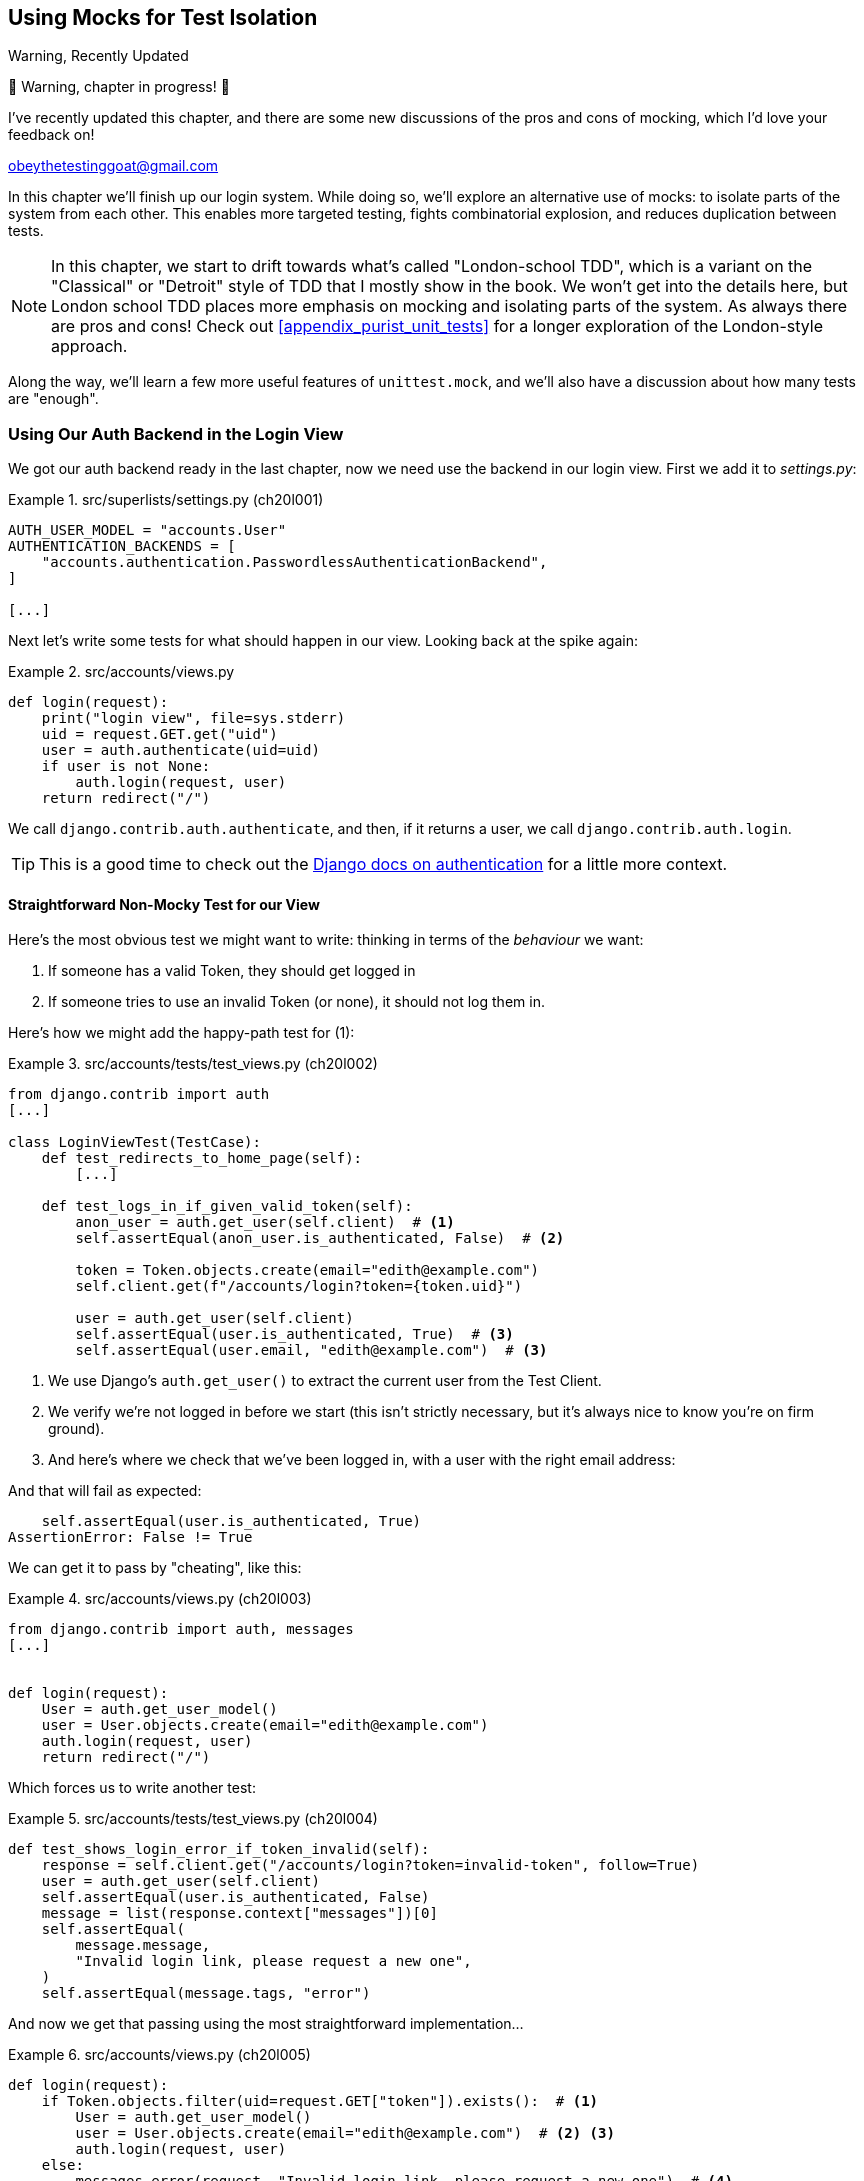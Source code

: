 [[chapter_21_mocking_2]]
== Using Mocks for Test Isolation

.Warning, Recently Updated
*******************************************************************************
🚧 Warning, chapter in progress! 🚧

I've recently updated this chapter, and there are some new discussions
of the pros and cons of mocking, which I'd love your feedback on!

obeythetestinggoat@gmail.com

*******************************************************************************

In this chapter we'll finish up our login system.
While doing so, we'll explore an alternative use of mocks:
to isolate parts of the system from each other. This
enables more targeted testing, fights combinatorial explosion,
and reduces duplication between tests.


NOTE: In this chapter, we start to drift towards what's called "London-school TDD",
    which is a variant on the "Classical" or "Detroit" style of TDD
    that I mostly show in the book.
    We won't get into the details here,
    but London school TDD places more emphasis on mocking and isolating parts of the system.
    As always there are pros and cons!
    Check out <<appendix_purist_unit_tests>> for a longer exploration of the London-style approach.


Along the way, we'll learn a few more useful features of `unittest.mock`,
and we'll also have a discussion about how many tests are "enough".



=== Using Our Auth Backend in the Login View

// todo reminder of ft failure point?

We got our auth backend ready in the last chapter,
now we need use the backend in our login view.
First we add it to _settings.py_:
// DAVID: Should we do this after writing the failing tests?
// todo renumber listings


[role="sourcecode"]
.src/superlists/settings.py (ch20l001)
====
[source,python]
----
AUTH_USER_MODEL = "accounts.User"
AUTHENTICATION_BACKENDS = [
    "accounts.authentication.PasswordlessAuthenticationBackend",
]

[...]
----
====

Next let's write some tests for what should happen in our view.
Looking back at the spike again:
// CSANAD: we could give a tip for simply having a look at the spike version:
// `git show passwordless-spike:src/accounts/views.py`


[role="sourcecode skipme"]
.src/accounts/views.py
====
[source,python]
----
def login(request):
    print("login view", file=sys.stderr)
    uid = request.GET.get("uid")
    user = auth.authenticate(uid=uid)
    if user is not None:
        auth.login(request, user)
    return redirect("/")
----
====

We call `django.contrib.auth.authenticate`, and then,
if it returns a user, we call `django.contrib.auth.login`.

TIP: This is a good time to check out the
    https://docs.djangoproject.com/en/5.1/topics/auth/default/#how-to-log-a-user-in[Django docs on authentication]
    for a little more context.
    ((("Django framework", "documentation")))


==== Straightforward Non-Mocky Test for our View

Here's the most obvious test we might want to write:
thinking in terms of the _behaviour_ we want:

1. If someone has a valid Token, they should get logged in
2. If someone tries to use an invalid Token (or none), it should not log them in.


Here's how we might add the happy-path test for (1):

[role="sourcecode"]
.src/accounts/tests/test_views.py (ch20l002)
====
[source,python]
----
from django.contrib import auth
[...]

class LoginViewTest(TestCase):
    def test_redirects_to_home_page(self):
        [...]

    def test_logs_in_if_given_valid_token(self):
        anon_user = auth.get_user(self.client)  # <1>
        self.assertEqual(anon_user.is_authenticated, False)  # <2>

        token = Token.objects.create(email="edith@example.com")
        self.client.get(f"/accounts/login?token={token.uid}")

        user = auth.get_user(self.client)
        self.assertEqual(user.is_authenticated, True)  # <3>
        self.assertEqual(user.email, "edith@example.com")  # <3>
----
====

<1> We use Django's `auth.get_user()` to extract the current user from the Test Client.
<2> We verify we're not logged in before we start
    (this isn't strictly necessary, but it's always nice to know you're on firm ground).
<3> And here's where we check that we've been logged in,
    with a user with the right email address:

// CSANAD consider `assertFalse` and `assertTrue`

And that will fail as expected:

----
    self.assertEqual(user.is_authenticated, True)
AssertionError: False != True
----

We can get it to pass by "cheating", like this:


[role="sourcecode"]
.src/accounts/views.py (ch20l003)
====
[source,python]
----
from django.contrib import auth, messages
[...]


def login(request):
    User = auth.get_user_model()
    user = User.objects.create(email="edith@example.com")
    auth.login(request, user)
    return redirect("/")
----
====


Which forces us to write another test:



[role="sourcecode"]
.src/accounts/tests/test_views.py (ch20l004)
====
[source,python]
----
def test_shows_login_error_if_token_invalid(self):
    response = self.client.get("/accounts/login?token=invalid-token", follow=True)
    user = auth.get_user(self.client)
    self.assertEqual(user.is_authenticated, False)
    message = list(response.context["messages"])[0]
    self.assertEqual(
        message.message,
        "Invalid login link, please request a new one",
    )
    self.assertEqual(message.tags, "error")
----
====

And now we get that passing using the most straightforward implementation...



[role="sourcecode"]
.src/accounts/views.py (ch20l005)
====
[source,python]
----
def login(request):
    if Token.objects.filter(uid=request.GET["token"]).exists():  # <1>
        User = auth.get_user_model()
        user = User.objects.create(email="edith@example.com")  # <2> <3>
        auth.login(request, user)
    else:
        messages.error(request, "Invalid login link, please request a new one")  # <4>
    return redirect("/")
----
====

<1> Oh wait, we forgot about our authentication backend
    and just did the query directly from the Token model?
    Well that's arguably more straightforward,
    but how do we force ourselves to write the code the way we want it to,
    ie using the Django's auth API?

<2> Oh dear and the email address is still hardcoded.
    We might have to think about writing an extra test to force ourselves to fix that.


<3> Oh--also, we're hardcoding the creation of a user every time,
    but actually, we want to have the get-or-create logic
    that we implemented in our backend

<4> This bit is OK at least! 😅 


Is this starting to feel a bit familiar?
We've already written all the tests for the various permutations of our authentication logic,
and we're considering writing equivalent tests at the views layer.


=== Combinatorial Explosion

Let's recap the tests we might want to write at each layer in our application in table 21-1:
((("combinatorial explosion")))

.What We Want to Test in Each Layer
[cols="1,1,1"]
|=======
|Views Layer| Authentication Backend | Models Layer

a| * Valid Token means user is logged in
  * Invalid Token means user is not logged in

a| * Returns correct existing user for a valid token
  * Creates a new user for a new email address
  * Returns None for an invalid token

a| * Token associates email and uid
  * User can be retrieved from token UID
|=======

We already have 3 tests in the models layer, and 5 in the authentication layer.
We started off writing the tests in the views layer,
where, _conceptually_, we only really want two test cases,
and we're finding ourselves wondering if we need to write
a whole bunch of tests that essentially duplicate the authentication layer tests.

This is an example of the _combinatorial explosion_ problem.


==== The Car Factory Example

Imagine we're testing a car factory, where:

* First we choose the car type: normal, station-wagon, or convertible
* Then we choose the engine type: petrol, diesel, or electric
* And then we choose the colour: red, white, or hot pink.

How many tests do we need?  Well, the upper bound to test every possible combination
is 3 x 3 x 3 = 27 tests.  That's a lot!

[role="skipme"]
[source,python]
----
def build_car(car_type, engine_type, colour):
    engine = _create_engine(engine_type)
    naked_car = _assemble_car(engine, car_type)
    finished_car = _paint_car(naked_car, colour)
    return finished_car
----

How many tests do we _actually_ need to write?
Well, it depends on how we're testing, how the different parts of the factory are integrated,
and what we know about the system.

Do we need to test every single colour? Maybe!
Or, maybe, if we're happy that we can do 2 different colours, then we're happy we can do any number,
whether it's 2, 3, or hundreds.  Perhaps we need 2 tests, perhaps 3.

OK, but do we need to test that painting woks for all the different engine types?
Well, the painting process is probably independent of engine type:
if we can paint a diesel in red, we can paint it in pink or white too.

But, perhaps it _is_ affected by the car type:
painting a convertible with a fabric roof
might be a very different technological process to painting a hard-bodied car.

So we'd probably want to test that painting _in general_ works for each car type (3 tests)
but we don't need to test that painting works for every engine type.

What we're analysing here is the level of "coupling" between the different parts of the system.
Painting is tightly coupled to car type, but not to engine type.
Painting "needs to know" about car types, but it does not "need to know" about engine types.


TIP: The more tightly coupled two parts of the system are,
    the more tests you'll need to write to cover all the combinations of their behaviour.

Another way of thinking about it is, what level are we writing tests at?
You can choose to write low-level tests that cover only one part of the assembly process,
or higher-level ones that test several steps together, or perhaps all of them end-to-end.
See <<car-factory-illustration>>.

[[car-factory-illustration]]
.Analysing how many tests are needed at different levels
image::images/car-factory-illustration.png["An illustration of the car factory, with boxes for each step in the process (build engine, assemble, paint), and descriptions of testing each step separately vs testing them in combination."]
// CSANAD: just a tiny thing: in the diagram, below the "Paint" box, there is
// an apostrophe missing in "engine type doesn't matter".

// SEBASTIAN: How about splitting this big image into several smaller ones? At the first encounter, I skipped it only to discover I need to jump up and down to have visualizations of paragraphs below.
//      Not a showstopper, tho.

Analysing things in these terms,
we think about the inputs and outputs that apply to each type of test,
as well as which attributes of the inputs matter, and which don't.

Testing the first stage of the process, building the engine,
is straightforward.  The "engine type" input has three possible values
as inputs, so we need three tests of the output, which is the engine.
If we're testing at the end-to-end level, no matter how many tests we have in total,
we know we'll need at least 3 of to be the tests
that check we can produce a car with a working engine of each type.

Testing the painting needs a bit more thought.
If we test at the low level, the inputs are a naked car, and a paint colour.
There are theoretically 9 types of naked car, do we need to test all of them?
No, the engine type doesn't matter; we only need to test 1 of each body type.
Does that mean 3 x 3 = 9 tests?  No.  The colour and body type are independent.
We can just test that all 3 colours work, and that all three body types work,
so that's 6 tests.

What about at the end-to-end level?
It depends if we're being rigorous about "black box" testing,
where we're not supposed to know anything about how the production process works.
In that case maybe we do need 27 tests.
But if we allow that we know about the internals,
then we can apply similar reasoning to what we used at the lower level.
However many tests we end up with,
we need 3 of them to be checking on each colour,
and 3 that check that each body type can be painted.
// DAVID: This section could do with a summary sentence before we change subject,
// it feels like a jolt to go back to the tests without knowing what we're meant to take from it.

=== Using Mocks to Test Parts of Our System in Isolation

To recap, so far we have some minimal tests at the models layer,
and we have comprehensive tests of our authentication backend,
and we're now wondering how many tests we need at the views layer.


Here's the current state of our view:

[role="sourcecode currentcontents"]
.src/accounts/views.py
====
[source,python]
----
def login(request):
    if Token.objects.filter(uid=request.GET["token"]).exists():
        User = auth.get_user_model()
        user = User.objects.create(email="edith@example.com")
        auth.login(request, user)
    else:
        messages.error(request, "Invalid login link, please request a new one")
    return redirect("/")
----
====

We know we want to transform it to something like this:


[role="sourcecode skipme"]
.src/accounts/views.py
====
[source,python]
----
def login(request):
    if user := auth.authenticate(uid=request.GET.get("token"))  # <1>
        auth.login(request, user)  # <2>
    else:
        messages.error(request, "Invalid login link, please request a new one")  # <3>

    return redirect("/")
----
====

<1> We want to refactor our logic to use the `authenticate()` function
    from our backend
<2> We have the "happy path" branch where the user gets logged in
<3> We have the "unhappy" path where the user gets an error message instead.

But currently our tests are letting us "get away" with
the wrong implementation.

Here are three possible options for getting ourselves to the right state:

1. Add more tests for all possible combinations at the views level
  (token exists but no user, token exists for existing user, invalid token,
  etc) until we end up duplicating all the logic in the auth backend in our view,
  and then feel justified in refactoring across to just calling the auth backend.

2. Stick with our current two tests, and decide it's OK to refactor already.

3. Test the view in isolation, using mocks to verify that we call the auth backend.


Each option has pros and cons!  If I was going for option (1),
essentially going all in on test coverage at the views layer,
I'd probably think about deleting all the tests at the auth layer afterwards.

If you were to ask me what my personal preference or instinctive choice would be,
I'd say at this point it might be to go with (2),
and say with one happy path and one unhappy path test,
we're OK to refactor and switch across already.

But since this chapter is about mocks, let's investigate option (3) instead.
Besides, it'll be an excuse to do fun things with them,
like playing with `.return_value`.

((("mocks", "reducing duplication with", id="Mreduce19")))
((("duplication, eliminating", id="dupel19")))
So far we've used mocks to test external dependencies,
like Django's mail-sending function.
The main reason to use a mock we've discussed thus far is to isolate ourselves from external side effects,
in this case, to avoid sending out actual emails during our tests.

In this section we'll look at a different possible use case for mocks,
which is testing parts of our _own_ code in isolation from each other,
as a way of reducing duplication and avoiding combinatorial explosion in our tests.


==== Mocks Can Also Let You Test the Implementation, When It Matters


On top of that, the fact that we're using the Django `auth.authenticate` function
rather than calling our own code directly is relevant.
Django has already introduced an abstraction,
to decouple the specifics of authentication backends
from the views that use them.
This makes it easier for us to add further backends in future.

So in this case
(in contrast to the example in  <<mocks-tightly-coupled-sidebar>>)
the implementation _does_ matter,
because we've decided to use a particular, specific interface to implement our authentication system,
which is something we might want to document and verify in our tests,
and mocks are one way to enable that.

// SEBASTIAN: I am missing one crucial sentence here - that this Django-provided abstraction IS STABLE, so it's safe to mock it.
//      This is part of a public Django API, meaning it's not going anywhere soon or without breaking backwards-compatibility. That would of course be not welcomed by Django users :)


=== Starting Again, Test-Driving our Implementation With Mocks

Let's see how things would look if we had decided to test-drive our implementation with mocks in the first place.
We'll start by reverting all the authentication stuff,
both from our test and from our view.

Let's disable the test first (we can re-enable them later to sense-check things):
// CSANAD: I would add this disables the test because now its name does not
// start with the word "test".

[role="sourcecode small-code"]
.src/accounts/tests/test_views.py (ch20l006)
====
[source,python]
----
class LoginViewTest(TestCase):
    def test_redirects_to_home_page(self):  <1>
        [...]
    def DONT_test_logs_in_if_given_valid_token(self):  <2>
        [...]
    def DONT_test_shows_login_error_if_token_invalid(self):  <2>
        [...]
----
====

<1> We can leave the test for the redirect, since that doesn't involve the auth framework.
<2> I call this "dontifying" tests :)


Now let's revert the view, and replace our hacky code with some TODOs:

[role="sourcecode"]
.src/accounts/views.py (ch20l007)
====
[source,python]
----
# from django.contrib import auth, messages  # <1>
from django.contrib import messages
[...]


def login(request):
    # TODO: call authenticate(),  # <2>
    # then auth.login() with the user if we get one,
    # or messages.error() if we get None.
    return redirect("/")
----
====

<1> In order to demonstrate a common error message shortly,
    I'm also reverting our import of the `contrib.auth` module.

<2> And here's where we delete our first implementation
    and replace it with some TODOs.


Let's check all our tests pass:


[subs="specialcharacters,macros"]
----
$ pass:quotes[*python src/manage.py test accounts*]
[...]
Ran 14 tests in 0.021s

OK
----


Now let's start again with mock-based tests.
First we can write a test that checks we call `authenticate()` correctly:

[role="sourcecode small-code"]
.src/accounts/tests/test_views.py (ch20l008)
====
[source,python]
----
class LoginViewTest(TestCase):
    [...]

    @mock.patch("accounts.views.auth")  # <1>
    def test_calls_authenticate_with_uid_from_get_request(self, mock_auth):  # <2>
        self.client.get("/accounts/login?token=abcd123")
        self.assertEqual(
            mock_auth.authenticate.call_args,  # <3>
            mock.call(uid="abcd123"),  # <4>
        )
----
====

<1> We expect to be using the `django.contrib.auth` module in _views.py_,
    and we mock it out here.  Note that this time, we're not mocking out
    a function, we're mocking out a whole module, and thus implicitly
    mocking out all the functions (and any other objects) that module contains.

<2> As usual, the mocked object is injected into our test method.

<3> This time, we've mocked out a module rather than a function.
    So we examine the `call_args` not of the `mock_auth` module,
    but of the `mock_auth.authenticate` function.
    Because all the attributes of a mock are more mocks, that's a mock too.
    You can start to see why `Mock` objects are so convenient,
    compared to trying to build your own.

<4> Now, instead of "unpacking" the call args, we use the `call` function
    for a neater way of saying what it should have been called with--that is,
    the token from the GET request.
    (See <<mock-call-args-sidebar>>.)


[role="less_space pagebreak-before"]
[[mock-call-args-sidebar]]
.On Mock `call_args`
*******************************************************************************

((("call_args property")))
The `.call_args` property on a mock represents the positional and keyword arguments 
that the mock was called with.
It's a special "call" object type,
which is essentially a tuple of `(positional_args, keyword_args)`.
`positional_args` is itself a tuple,
consisting of the set of positional arguments.
`keyword_args` is a dictionary.

[role="small-code skipme"]
[source,python]
----
>>> from unittest.mock import Mock, call
>>> m = Mock()
>>> m(42, 43, 'positional arg 3', key='val', thing=666)
<Mock name='mock()' id='139909729163528'>

>>> m.call_args
call(42, 43, 'positional arg 3', key='val', thing=666)

>>> m.call_args == ((42, 43, 'positional arg 3'), {'key': 'val', 'thing': 666})
True
>>> m.call_args == call(42, 43, 'positional arg 3', key='val', thing=666)
True
----

So in our test,  we could have done this instead:

[role="sourcecode skipme"]
.src/accounts/tests/test_views.py
====
[source,python]
----
    self.assertEqual(
        mock_auth.authenticate.call_args,
        ((,), {'uid': 'abcd123'})
    )
    # or this
    args, kwargs = mock_auth.authenticate.call_args
    self.assertEqual(args, (,))
    self.assertEqual(kwargs, {'uid': 'abcd123'})
----
====

But you can see how using the `call` helper is nicer.

// DAVID: Might be worth moving the magic assert_called... methods sidebar
// to here.

*******************************************************************************


What happens when we run the test?   The first error is this:

[subs="specialcharacters,macros"]
----
$ pass:quotes[*python src/manage.py test accounts*]
[...]
AttributeError: <module 'accounts.views' from
'...goat-book/src/accounts/views.py'> does not have the attribute 'auth'
----

TIP: `module foo does not have the attribute bar`
    is a common first failure in a test that uses mocks.
    It's telling you that you're trying to mock out something
    that doesn't yet exist (or isn't yet imported)
    in the target module.


Once we re-import `django.contrib.auth`, the error changes:


[role="sourcecode"]
.src/accounts/views.py (ch20l009)
====
[source,python]
----
from django.contrib import auth, messages
[...]
----
====

Now we get:


[subs="specialcharacters,macros"]
----
FAIL: test_calls_authenticate_with_uid_from_get_request [...]
[...]
AssertionError: None != call(uid='abcd123')
----

It's telling us that the view doesn't call the `auth.authenticate` function at all.
Let's fix that, but get it deliberately wrong, just to see:


[role="sourcecode"]
.src/accounts/views.py (ch20l010)
====
[source,python]
----
def login(request):
    # TODO: call authenticate(),
    auth.authenticate("bang!")
    # then auth.login() with the user if we get one,
    # or messages.error() if we get None.
    return redirect("/")
----
====


Bang indeed!

[subs="specialcharacters,macros"]
----
$ pass:quotes[*python src/manage.py test accounts*]
[...]
AssertionError: call('bang!') != call(uid='abcd123')
[...]
FAILED (failures=1)
----

Let's give `authenticate` the arguments it expects then:


[role="sourcecode"]
.src/accounts/views.py (ch20l011)
====
[source,python]
----
def login(request):
    # TODO: call authenticate(),
    auth.authenticate(uid=request.GET["token"])
    # then auth.login() with the user if we get one,
    # or messages.error() if we get None.
    return redirect("/")
----
====

That gets us to passing tests:


[subs="specialcharacters,macros"]
----
$ pass:quotes[*python src/manage.py test accounts*]
Ran 15 tests in 0.023s

OK
----

==== Using mock.return_value

((("mocks", "mock.return_value")))
Next we want to check that if the authenticate function returns a user,
we pass that into `auth.login`.  Let's see how that test looks:


[role="sourcecode"]
.src/accounts/tests/test_views.py (ch20l012)
====
[source,python]
----
@mock.patch("accounts.views.auth")  # <1>
def test_calls_auth_login_with_user_if_there_is_one(self, mock_auth):
    response = self.client.get("/accounts/login?token=abcd123")
    self.assertEqual(
        mock_auth.login.call_args,  # <2>
        mock.call(
            response.wsgi_request,  # <3>
            mock_auth.authenticate.return_value,  # <4>
        ),
    )
----
====

<1> We mock the `contrib.auth` module again.

<2> This time we examine the call args for the `auth.login` function.

<3> We check that it's called with the request object that the view sees,

<4> and the "user" object that the `authenticate()` function returns.
    Because `authenticate()` is also mocked out,
    we can use its special `.return_value` attribute.
// CSANAD: I don't think it's clear to someone who's new to mocking why this
// brings any value to us or what this mocked call proves, which would be the
// point of having a test. I would add maybe:
// "We are checking whether the second argument in the call was the same as the
// return value - whatever it may be - of the (mocked) `auth.authenticate`.
// So Python doesn't really know it is a User object, but we do."

When you call a mock, you get another mock.
But you can also get a copy of that returned mock from the original mock that you called.
Boy, it sure is hard to explain this stuff without saying "mock" a lot!
Another little console illustration might help here:

[role="skipme"]
[source,python]
----
>>> m = Mock()
>>> thing = m()
>>> thing
<Mock name='mock()' id='140652722034952'>
>>> m.return_value
<Mock name='mock()' id='140652722034952'>
>>> thing == m.return_value
True
----


[role="pagebreak-before less_space"]
.Avoid Mock's Magic assert_called... Methods?
*******************************************************************************

// TODO is this the best spot for this aside?
// there's already a lot to take on with the `.return_value` stuff
If you've used `unittest.mock` before, you may have come across its special
`assert_called...`
https://docs.python.org/3/library/unittest.mock.html#unittest.mock.Mock.assert_called[methods],
and you may be wondering why I didn't use them.
// CSANAD: we usually use regular links instead of shortened ones, which I
// agree with. Shortened links depend on a 3rd party beyond the publisher's
// control, they may expire or end up hijacked and in my own opinion, they look
// less useful. When I see a URL I can just tell it links to e.g. the Python
// library reference, so I can expect a brief paragraph or is it an article
// from somewhere else, etc. With a shortened link, I can't tell anything before
// I open it.
For example, instead of doing:

[role="skipme"]
[source,python]
----
self.assertEqual(a_mock.call_args, call(foo, bar))
----

You can just do:

[role="skipme"]
[source,python]
----
a_mock.assert_called_with(foo, bar)
----

And the _mock_ library will raise an `AssertionError` for you if there is a
mismatch.

Why not use that?  For me, the problem with these magic methods is that
it's too easy to make a silly typo and end up with a test that always passes:

// SEBASTIAN: actually, this may no longer be valid.
// Since Python 3.5 there is a kwarg to Mock `unsafe` and by default it is true, which makes it fail when we make a typo in the called method.
// also using type hints reduces a chance of making a typo, if only in the test we know the object is Mock.

[role="skipme"]
[source,python]
----
a_mock.asssert_called_with(foo, bar)  # will always pass
----

Unless you get the magic method name exactly right,
then you will just get a "normal" mock method,
which just silently return another mock,
and you may not realise that you've written a test that tests nothing at all.

That's why I prefer to always have an explicit `unittest` method in there.

*******************************************************************************


In any case, what do we get from running the test?

[subs="specialcharacters,macros"]
----
$ pass:quotes[*python src/manage.py test accounts*]
[...]
AssertionError: None != call(<WSGIRequest: GET '/accounts/login?t[...]
----

Sure enough, it's telling us that we're not calling `auth.login()` at all yet.
Let's try doing that.  Deliberately wrong as usual first!


[role="sourcecode"]
.src/accounts/views.py (ch20l013)
====
[source,python]
----
def login(request):
    # TODO: call authenticate(),
    auth.authenticate(uid=request.GET["token"])
    # then auth.login() with the user if we get one,
    auth.login("ack!")
    # or messages.error() if we get None.
    return redirect("/")
----
====

Ack indeed!

[subs="specialcharacters,macros"]
----
$ pass:quotes[*python src/manage.py test accounts*]
[...]

ERROR: test_redirects_to_home_page
[...]
TypeError: login() missing 1 required positional argument: 'user'

FAIL: test_calls_auth_login_with_user_if_there_is_one [...]
[...]
AssertionError: call('ack!') != call(<WSGIRequest: GET
'/accounts/login?token=[...]
[...]

Ran 16 tests in 0.026s

FAILED (failures=1, errors=1)
----

That's one expected failure from our mocky test,
and one (more) unexpected one from the nonmocky one.

Let's see if we can fix them:

[role="sourcecode"]
.src/accounts/views.py (ch20l014)
====
[source,python]
----
def login(request):
    # TODO: call authenticate(),
    user = auth.authenticate(uid=request.GET["token"])
    # then auth.login() with the user if we get one,
    auth.login(request, user)
    # or messages.error() if we get None.
    return redirect("/")
----
====


Well, that does fix our mocky test, but not the other one;
it now has a slightly different complaint:

[subs="specialcharacters,macros"]
----
ERROR: test_redirects_to_home_page
(accounts.tests.test_views.LoginViewTest.test_redirects_to_home_page)
[...]
  File "...goat-book/src/accounts/views.py", line 33, in login
    auth.login(request, user)
[...]
AttributeError: 'AnonymousUser' object has no attribute '_meta'
----

It's because we're still calling `auth.login` indiscriminately on any kind of user,
and that's causing problems back in our original test for the redirect,
which _isn't_ currently mocking out `auth.login`.



We can get back to passing like this:


[role="sourcecode"]
.src/accounts/views.py (ch20l015)
====
[source,python]
----
def login(request):
    # TODO: call authenticate(),
    if user := auth.authenticate(uid=request.GET["token"]):  # <1>
        # then auth.login() with the user if we get one,
        auth.login(request, user)
----
====


<1> If you haven't seen this before, the `:=` is known as the "walrus operator"
    (more formally, it's the operator for an "assignment expression"),
    which was a controversial new feature from Python 3.8
    (Guido pretty much burned out over it),
    and it's not often useful, but it is quite neat for cases like this,
    where you have a variable and want to do a conditional on it straight away.
    See https://www.pythonmorsels.com/using-walrus-operator/[this article]
    for more explanation.
// CSANAD: I would add that it's just short for:
//    ```
//    user = auth.authenticate(uid=request.GET["token"])
//    if user:
//        auth.login(request, user)
//    ```

// SEBASTIAN: This is not the first occurrence of a walrus operator in this chapter. Is this intended to put an explanation here?

This gets our unit test passing:

[subs="specialcharacters,quotes"]
----
$ *python src/manage.py test accounts*
[...]

OK
----


==== Using .return_value during test setup

I'm a little nervous that we've introduced an `if` without an _explicit_ test for it.
Testing the unhappy path will reassure me.
We can use our existing test for the error case to crib from.

We want to be able to set up our mocks to say:
`auth.authenticate()` should return `None`.
We can do that by _setting_ the `.return_value` on the mock:


[role="sourcecode"]
.src/accounts/tests/test_views.py (ch20l016)
====
[source,python]
----
    @mock.patch("accounts.views.auth")
    def test_adds_error_message_if_auth_user_is_None(self, mock_auth):
        mock_auth.authenticate.return_value = None  # <1>

        response = self.client.get("/accounts/login?token=abcd123", follow=True)

        message = list(response.context["messages"])[0]
        self.assertEqual(  # <2>
            message.message,
            "Invalid login link, please request a new one",
        )
        self.assertEqual(message.tags, "error")
----
====

<1> We use `.return_value` on our mock once again,
    but this time, we _assign_ to it, before it's used,
    (in the setup part of the test, aka the "arrange" or "given" phase).
    rather than reading from it (in the assert/when part)
    as we did earlier.

<2> Our asserts are copied across from
    `DONT_test_shows_login_error_if_token_invalid()`


That gives us this somewhat cryptic, but expected failure:

----
ERROR: test_adds_error_message_if_auth_user_is_None [...]
[...]
    message = list(response.context["messages"])[0]
              ~~~~~~~~~~~~~~~~~~~~~~~~~~~~~~~~~~^^^
IndexError: list index out of range
----

Essentially that's saying there _are_ no messages in our response.


We can get it passing like this, starting with a deliberate mistake as always:

[role="sourcecode"]
.src/accounts/views.py (ch20l017)
====
[source,python]
----
def login(request):
    # TODO: call authenticate(),
    if user := auth.authenticate(uid=request.GET["token"]):
        # then auth.login() with the user if we get one,
        auth.login(request, user)
    else:
        # or messages.error() if we get None.
        messages.error(request, "boo")
    return redirect("/")
----
====

Which gives us

----
AssertionError: 'boo' != 'Invalid login link, please request a new one'
----

And so:


[role="sourcecode"]
.src/accounts/views.py (ch20l018)
====
[source,python]
----
def login(request):
    # TODO: call authenticate(),
    if user := auth.authenticate(uid=request.GET["token"]):
        # then auth.login() with the user if we get one,
        auth.login(request, user)
    else:
        # or messages.error() if we get None.
        messages.error(request, "Invalid login link, please request a new one")
    return redirect("/")
----
====

Now our tests pass:

[subs="specialcharacters,quotes"]
----
$ *python src/manage.py test accounts*
[...]

Ran 17 tests in 0.025s

OK
----


And we can do a final refactor to remove those comments:



[role="sourcecode"]
.src/accounts/views.py (ch20l019)
====
[source,python]
----
def login(request):
    if user := auth.authenticate(uid=request.GET["token"]):
        auth.login(request, user)
    else:
        messages.error(request, "Invalid login link, please request a new one")
    return redirect("/")
----
====

Lovely!  What's next?
((("", startref="Mreduce19")))((("", startref="dupel19")))


==== UnDONTifying

Remember we still have the DONTified, nonmocky tests?
Let's re-enable now to sense-check that our mocky tests have driven
us to the right place:


[role="sourcecode"]
.src/accounts/tests/test_views.py (ch20l020)
====
[source,diff]
----
@@ -63,7 +63,7 @@ class LoginViewTest(TestCase):
         response = self.client.get("/accounts/login?token=abcd123")
         self.assertRedirects(response, "/")

-    def DONT_test_logs_in_if_given_valid_token(self):
+    def test_logs_in_if_given_valid_token(self):
         anon_user = auth.get_user(self.client)
         self.assertEqual(anon_user.is_authenticated, False)

@@ -74,7 +74,7 @@ class LoginViewTest(TestCase):
         self.assertEqual(user.is_authenticated, True)
         self.assertEqual(user.email, "edith@example.com")

-    def DONT_test_shows_login_error_if_token_invalid(self):
+    def test_shows_login_error_if_token_invalid(self):
         response = self.client.get("/accounts/login?token=invalid-token", follow=True)
----
====


Sure enough they both pass:


[subs="specialcharacters,quotes"]
----
$ *python src/manage.py test accounts*
[...]
Ran 19 tests in 0.025s

OK
----


=== Deciding Which Tests To Keep


We now definitely have duplicate tests:


[role="sourcecode skipme"]
.src/accounts/tests/test_views.py
====
[source,python]
----
class LoginViewTest(TestCase):
    def test_redirects_to_home_page(self):
        [...]

    def test_logs_in_if_given_valid_token(self):
        [...]

    def test_shows_login_error_if_token_invalid(self):
        [...]

    @mock.patch("accounts.views.auth")
    def test_calls_authenticate_with_uid_from_get_request(self, mock_auth):
        [...]

    @mock.patch("accounts.views.auth")
    def test_calls_auth_login_with_user_if_there_is_one(self, mock_auth):
        [...]

    @mock.patch("accounts.views.auth")
    def test_adds_error_message_if_auth_user_is_None(self, mock_auth):
        [...]
----
====

The redirect test could stay the same whether we're using mocks or not.
We then have two non-mocky tests for the happy and unhappy paths,
and three mocky tests:

* One checks that we are integrated with our auth backend correctly
* One checks that we call the built-in `auth.login` function correctly,
  which tests the happy path.
* And one that checks we set an error message in the unhappy path.

I think there are lots of ways to justify different choices here,
but my instinct tends to be to avoid using mocks if you can.
So, I propose we delete the two mocky tests for the happy and unhappy paths,
since they are reasonably covered by the non-mocky ones,
but I think we can justify keeping the first mocky test,
because it adds value by checking that we're doing our authentication
the "right" way, ie by calling into Django's `auth.authenticate()` function
(instead of, eg, instantiating and calling our auth backend ourselves,
or even just implementing authentication inline in the view).

// DAVID: Another approach for all this would be to swap in stub authentication
// backends using Django's override_settings helper. Might be worth mentioning.

TIP: "Test behaviour, not implementation" is a GREAT rule of thumb for tests.
    But sometimes, the fact that you're using one implementation rather than another
    really is important.  In these cases, a mocky test can be useful.


So let's delete our last two mocky tests.
I'm also going to rename the remaining one to make our intention clear,
we want to check we are using the Django auth library:



[role="sourcecode"]
.src/accounts/tests/test_views.py (ch20l021)
====
[source,python]
----
    @mock.patch("accounts.views.auth")
    def test_calls_django_auth_authenticate(self, mock_auth):
        [...]
----
====
// CSANAD: I think the `diff` style snippets are better for renaming things.

And we're down to 17 tests:

[subs="specialcharacters,quotes"]
----
$ *python src/manage.py test accounts*
[...]
Ran 17 tests in 0.015s

OK
----


=== The Moment of Truth:  Will the FT Pass?

((("mocks", "functional test for")))
((("functional tests (FTs)", "for mocks", secondary-sortas="mocks")))
We're just about ready to try our functional test!

Let's just make sure our base template shows a different nav bar for logged-in
and non–logged-in users (which our FT relies on):

// DAVID: I originally misunderstood that this code snippet was meant to be
// copy-pasted in. Suggest being more explicit.

[role="sourcecode small-code"]
.src/lists/templates/base.html (ch20l022)
====
[source,html]
----
<nav class="navbar">
  <div class="container-fluid">
    <a class="navbar-brand" href="/">Superlists</a>
    {% if user.email %}
      <span class="navbar-text">Logged in as {{ user.email }}</span>
      <form method="POST" action="TODO">
        {% csrf_token %}
        <button id="id_logout" class="btn btn-outline-secondary" type="submit">Log out</button>
      </form>
    {% else %}
      <form method="POST" action="{% url 'send_login_email' %}">
        <div class="input-group">
          <label class="navbar-text me-2" for="id_email_input">
            Enter your email to log in
          </label>
          <input
            id="id_email_input"
            name="email"
            class="form-control"
            placeholder="your@email.com"
          />
          {% csrf_token %}
        </div>
      </form>
    {% endif %}
  </div>
</nav>
----
====


OK there's a TODO in there about the log out button,
we'll get to that, but how does our FT look now?


[subs="specialcharacters,macros"]
----
$ pass:quotes[*python src/manage.py test functional_tests.test_login*]
[...]
.
 ---------------------------------------------------------------------
Ran 1 test in 3.282s

OK
----



=== It Works in Theory!  Does It Work in Practice?


((("mocks", "practical application of")))
Wow! Can you believe it?  I scarcely can!
Time for a manual look around with `runserver`:


[role="skipme"]
[subs="specialcharacters,macros"]
----
$ pass:quotes[*python src/manage.py runserver*]
[...]
Internal Server Error: /accounts/send_login_email
Traceback (most recent call last):
  File "...goat-book/accounts/views.py", line 20, in send_login_email

ConnectionRefusedError: [Errno 111] Connection refused
----
// CSANAD: I have an unapplied migration for `accounts`. The last time we ran
// `migrate` was in the 19th chapter, on the passwordless-spike branch.
// Maybe we should add to the very end of the 19th chapter that once the reader
// has the Token model with the passing tests, they should run `migrate`? And a
// commit. A migration did not run flawlessly at this point, due to the table
// `accounts_token` already exists. I'm not sure if this error would have shown
// up at the end of the 19th chapter. TODO check.
// Also, although the error does say the error occurs on `/accounts/send_login_email`
// maybe it would seem for some readers as if we are expecting this error right
// after starting the server.


==== Using Our New Environment Variable, and Saving It to .env

You'll probably get an error, like I did, when you try to run things manually.
It's because of two things:

* Firstly, we need to re-add the email configuration to _settings.py_.

// DAVID: Shouldn't we write a failing test first? If not, why not?

[role="sourcecode"]
.src/superlists/settings.py (ch20l023)
====
[source,python]
----
EMAIL_HOST = "smtp.gmail.com"
EMAIL_HOST_USER = "obeythetestinggoat@gmail.com"
EMAIL_HOST_PASSWORD = os.environ.get("EMAIL_PASSWORD")
EMAIL_PORT = 587
EMAIL_USE_TLS = True
----
====

* Secondly, we (probably) need to re-set the `EMAIL_PASSWORD` in our shell.

[subs="specialcharacters,quotes"]
----
$ *export EMAIL_PASSWORD="yoursekritpasswordhere"*
----

.Using a Local .env File for Development
*******************************************************************************

Until now we've only used a _.env_ file on the server,
(where we called it _superlists/.env_).
That's because we've made sure all the other settings have sensible defaults for dev,
but there's just no way to get a working login system without this one!

Just as we do on the server, you can also use a _.env_ file to save
project-specific environment variables.
We'll call this one literally just _.env_;
that's a convention which makes it a hidden file, on Unix-like systems at least:

// TODO: did we call the file on the server ".env"?

[role="skipme"]
[subs="specialcharacters,quotes"]
----
$ *echo .env >> .gitignore*  # we don't want to commit our secrets into git!
$ *echo EMAIL_PASSWORD=\"yoursekritpasswordhere\" >> .env*
$ *set -a; source .env; set +a;*
----
// CSANAD: we need to either put the entire `EMAIL_PASSWD=...` in single quotes
// or escape the double quotes. Without these, the double quotes don't
// make it to the .env file and if there is a space in the password, `source`
// will just try to run the sequence after the space character as a command.

It does mean you have to remember to do that weird `set -a; source...` dance,
every time you start working on the project, as well as remembering to activate
your virtualenv.

If you search or ask around, you'll find there are some tools and shell plugins
that load virtualenvs and _.env_ files automatically, and/or django plugins
that do this stuff too.

* Django-specific:
  https://django-environ.readthedocs.io/en/latest/[django-environ] or
  https://github.com/jpadilla/django-dotenv[django-dotenv]
* More general Python project management https://docs.pipenv.org/[Pipenv]
* Or even https://stackoverflow.com/questions/19331497/set-environment-variables-from-file/34093548#34093548[roll your own]

*******************************************************************************

And now...


[role="skipme"]
[subs="specialcharacters,quotes"]
----
$ *python src/manage.py runserver*
----

...you should see something like <<despiked-success-message>>.

//TODO: update screenshot

[[despiked-success-message]]
.Check your email....
image::images/twp2_1901.png["de-spiked site with success message"]

Woohoo!

I've been waiting to do a commit up until this moment, just to make sure
everything works.  At this point, you could make a series of separate
commits--one for the login view, one for the auth backend, one for
the user model, one for wiring up the template.  Or you could decide that,
since they're all interrelated, and none will work without the others,
you may as well just have one big commit:

[subs="specialcharacters,quotes"]
----
$ *git status*
$ *git add .*
$ *git diff --staged*
$ *git commit -m "Custom passwordless auth backend + custom user model"*
----



=== Finishing Off Our FT, Testing Logout


((("mocks", "logout link")))
The last thing we need to do before we call it a day is to test the logout button.
We extend the FT with a couple more steps:

// CSANAD: since we are adding `logout` functionality to the FT, we should re-
// name it to `functional_tests/test_authentication.py` or something similar.
[role="sourcecode"]
.src/functional_tests/test_login.py (ch20l024)
====
[source,python]
----
        [...]
        # she is logged in!
        self.wait_for(
            lambda: self.browser.find_element(By.CSS_SELECTOR, "#id_logout"),
        )
        navbar = self.browser.find_element(By.CSS_SELECTOR, ".navbar")
        self.assertIn(TEST_EMAIL, navbar.text)

        # Now she logs out
        self.browser.find_element(By.CSS_SELECTOR, "#id_logout").click()

        # She is logged out
        self.wait_for(
            lambda: self.browser.find_element(By.CSS_SELECTOR, "input[name=email]")
        )
        navbar = self.browser.find_element(By.CSS_SELECTOR, ".navbar")
        self.assertNotIn(TEST_EMAIL, navbar.text)
----
====

With that, we can see that the test is failing because the logout button
doesn't have a valid URL to submit to:

[subs=""]
----
$ <strong>python src/manage.py test functional_tests.test_login</strong>
[...]
selenium.common.exceptions.NoSuchElementException: Message: Unable to locate
element: input[name=email]; [...]
----


So let's tell the base template that we want a new url named "logout":

[role="sourcecode small-code"]
.src/lists/templates/base.html (ch20l025)
====
[source,html]
----
          {% if user.email %}
            <span class="navbar-text">Logged in as {{ user.email }}</span>
            <form method="POST" action="{% url 'logout' %}">
              {% csrf_token %}
              <button id="id_logout" class="btn btn-outline-secondary" type="submit">Log out</button>
            </form>
          {% else %}
----
====

If you try the FTs at this point,
you'll see an error saying that URL doesn't exist yet:

[subs="specialcharacters,macros"]
----
$ pass:quotes[*python src/manage.py test functional_tests.test_login*]
Internal Server Error: /
[...]
django.urls.exceptions.NoReverseMatch: Reverse for 'logout' not found. 'logout'
is not a valid view function or pattern name.

======================================================================
ERROR: test_login_using_magic_link
(functional_tests.test_login.LoginTest.test_login_using_magic_link)
[...]

selenium.common.exceptions.NoSuchElementException: Message: Unable to locate
element: #id_logout; [...]
----



Implementing a logout URL is actually very simple:
we can use Django's
https://docs.djangoproject.com/en/5.1/topics/auth/default/#module-django.contrib.auth.views[built-in logout view],
which clears down the user's session and redirects them to a page of our choice:

[role="sourcecode small-code"]
.src/accounts/urls.py (ch20l026)
====
[source,python]
----
from django.contrib.auth import views as auth_views
from django.urls import path

from . import views

urlpatterns = [
    path("send_login_email", views.send_login_email, name="send_login_email"),
    path("login", views.login, name="login"),
    path("logout", auth_views.LogoutView.as_view(next_page="/"), name="logout"),
]
----
====


And that gets us a fully passing FT--indeed, a fully passing test suite:


[subs="specialcharacters,quotes"]
----
$ *python src/manage.py test functional_tests.test_login*
[...]
OK
$ *cd src && python manage.py test*
[...]
Ran 57 tests in 78.124s

OK
----
//54

// DAVID: Should we get them to `cd ..` back out of src?
// CSANAD: I was just about to comment that my suite has 54 tests.

WARNING: We're nowhere near a truly secure or acceptable login system here.
    Since this is just an example app for a book, we'll leave it at that,
    but in "real life" you'd want to explore a lot more security
    and usability issues before calling the job done.
    We're dangerously close to "rolling our own crypto" here,
    and relying on a more established login system would be much safer.
    ((("security issues and settings", "login systems")))

// CSANAD: very nice to mention this rule. I would add at least one source
// further explaining why you should never roll your own crypto (for anything
// other than studying purposes):
// https://security.stackexchange.com/a/18198
//
// for demonstrating a security issue with our current, custom
// authentication, we could mention that after logout, we can log in using any
// of the previous login magic links (there is no token invalidation)


In the next chapter, we'll start trying to put our login system to good use.
In the meantime, do a commit and enjoy this recap:

[[mocking-py-sidebar]]
.On Mocking in Python
*******************************************************************************

Using mock.return_value::
  The `.return_value` attribute on a mock can be used
  to access the return value of a mocked-out function,
  and thus check on how it gets used later in your code;
  this usually happens in the "Assert" or "Then" part of your test.
  It can also be assigned to in the "Arrange" or "Given" part of your test,
  as a way to say
  "we want this mocked-out function to return a particular value".
// DAVID: Could this point be expressed more clearly?

Mocks can ensure test isolation and reduce duplication::
  You can use mocks to isolate different parts of your code from each other,
  and thus test them independently.
  This can help you to avoid duplication,
  because you're only testing a single layer at a time,
  rather than having to think about combinations of interactions
  of different layers.
  Used extensively, this approach leads to "London-style" TDD,
  but that's quite different from the style I mostly follow and show in this book.
  ((("mocks", "reducing duplication with")))
  ((("duplication, eliminating")))

Mocks can allow you to verify implementation details::
  Most tests should test behaviour, not implementation.
  At some point though, we decided that the fact that we used a particular implementation
  _was_ important, and so we used a mock as a way to verify that,
  and document it for our future selves.

There are alternatives to mocks, but they require rethinking how your code is structured::
  In a way, mocks make it "too easy".
  In other programming languages
  that lack Python's dynamic ability to monkeypatch things at runtime,
  developers have had to work on alternative ways to test code with dependencies.
  While these techniques can be more complex,
  they do force you to think about how your code is structured,
  to cleanly identify your dependencies,
  and to build clean abstractions and interfaces around them.
  Further discussion is beyond the scope of this book,
  but check out http://cosmicpython.com[Cosmic Python].
// DAVID: Suggest removing the word "other".

There's a longer worked example of mocks and using them
to improve the structure of code in <<appendix_purist_unit_tests>>.

*******************************************************************************
